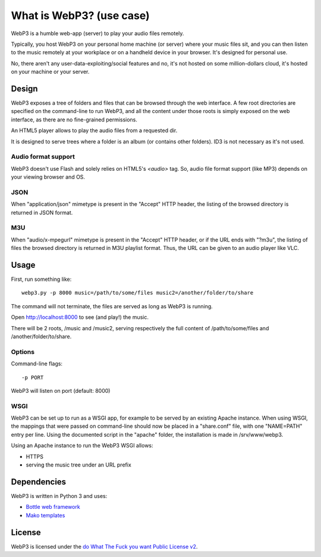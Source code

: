 What is WebP3? (use case)
=========================

WebP3 is a humble web-app (server) to play your audio files remotely.

Typically, you host WebP3 on your personal home machine (or server) where your music files sit, and you can then listen to the music remotely at your workplace or on a handheld device in your browser.
It's designed for personal use.

No, there aren't any user-data-exploiting/social features and no, it's not hosted on some million-dollars cloud, it's hosted on your machine or your server.

Design
++++++

WebP3 exposes a tree of folders and files that can be browsed through the web interface.
A few root directories are specified on the command-line to run WebP3, and all the content under those roots is simply exposed on the web interface, as there are no fine-grained permissions.

An HTML5 player allows to play the audio files from a requested dir.

It is designed to serve trees where a folder is an album (or contains other folders). ID3 is not necessary as it's not used.

.. image:: screenshot.png

Audio format support
--------------------

WebP3 doesn't use Flash and solely relies on HTML5's `<audio>` tag. So, audio file format support (like MP3) depends on your viewing browser and OS.

JSON
----

When "application/json" mimetype is present in the "Accept" HTTP header, the listing of the browsed directory is returned in JSON format.

M3U
---

When "audio/x-mpegurl" mimetype is present in the "Accept" HTTP header, or if the URL ends with "?m3u", the listing of files the browsed directory is returned in M3U playlist format.
Thus, the URL can be given to an audio player like VLC.

Usage
+++++

First, run something like::

	webp3.py -p 8000 music=/path/to/some/files music2=/another/folder/to/share

The command will not terminate, the files are served as long as WebP3 is running.

Open `http://localhost:8000 <http://localhost:8000>`_ to see (and play!) the music.

There will be 2 roots, /music and /music2, serving respectively the full content of /path/to/some/files and /another/folder/to/share.

Options
-------

Command-line flags::

	-p PORT

WebP3 will listen on port (default: 8000)

WSGI
----

WebP3 can be set up to run as a WSGI app, for example to be served by an existing Apache instance.
When using WSGI, the mappings that were passed on command-line should now be placed in a "share.conf" file, with one "NAME=PATH" entry per line.
Using the documented script in the "apache" folder, the installation is made in /srv/www/webp3.

Using an Apache instance to run the WebP3 WSGI allows:

* HTTPS
* serving the music tree under an URL prefix

Dependencies
++++++++++++

WebP3 is written in Python 3 and uses:

* `Bottle web framework <http://bottlepy.org/>`_
* `Mako templates <http://www.makotemplates.org/>`_

License
+++++++

WebP3 is licensed under the `do What The Fuck you want Public License v2 <http://wtfpl.net>`_.
